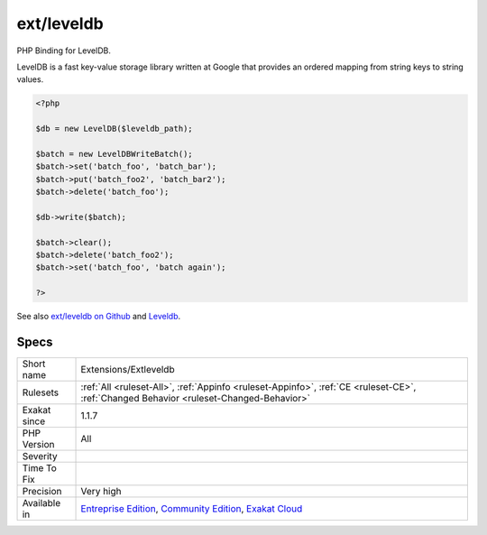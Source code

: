 .. _extensions-extleveldb:


.. _ext-leveldb:

ext/leveldb
+++++++++++


.. meta::

	:description:

		ext/leveldb: PHP Binding for LevelDB.

	:twitter:card: summary_large_image

	:twitter:site: @exakat

	:twitter:title: ext/leveldb

	:twitter:description: ext/leveldb: PHP Binding for LevelDB

	:twitter:creator: @exakat

	:twitter:image:src: https://www.exakat.io/wp-content/uploads/2020/06/logo-exakat.png

	:og:image: https://www.exakat.io/wp-content/uploads/2020/06/logo-exakat.png

	:og:title: ext/leveldb

	:og:type: article

	:og:description: PHP Binding for LevelDB

	:og:url: https://exakat.readthedocs.io/en/latest/Reference/Rules/ext/leveldb.html

	:og:locale: en


.. raw:: html


	<script type="application/ld+json">{"@context":"https:\/\/schema.org","@graph":[{"@type":"WebPage","@id":"https:\/\/php-tips.readthedocs.io\/en\/latest\/Reference\/Rules\/Extensions\/Extleveldb.html","url":"https:\/\/php-tips.readthedocs.io\/en\/latest\/Reference\/Rules\/Extensions\/Extleveldb.html","name":"ext\/leveldb","isPartOf":{"@id":"https:\/\/www.exakat.io\/"},"datePublished":"Fri, 10 Jan 2025 09:46:17 +0000","dateModified":"Fri, 10 Jan 2025 09:46:17 +0000","description":"PHP Binding for LevelDB","inLanguage":"en-US","potentialAction":[{"@type":"ReadAction","target":["https:\/\/exakat.readthedocs.io\/en\/latest\/ext\/leveldb.html"]}]},{"@type":"WebSite","@id":"https:\/\/www.exakat.io\/","url":"https:\/\/www.exakat.io\/","name":"Exakat","description":"Smart PHP static analysis","inLanguage":"en-US"}]}</script>

PHP Binding for LevelDB.

LevelDB is a fast key-value storage library written at Google that provides an ordered mapping from string keys to string values.

.. code-block:: php
   
   <?php
   
   $db = new LevelDB($leveldb_path);
   
   $batch = new LevelDBWriteBatch();
   $batch->set('batch_foo', 'batch_bar');
   $batch->put('batch_foo2', 'batch_bar2');
   $batch->delete('batch_foo');
   
   $db->write($batch);
   
   $batch->clear();
   $batch->delete('batch_foo2');
   $batch->set('batch_foo', 'batch again');
   
   ?>

See also `ext/leveldb on Github <https://github.com/reeze/php-leveldb>`_ and `Leveldb <https://github.com/google/leveldb>`_.


Specs
_____

+--------------+-----------------------------------------------------------------------------------------------------------------------------------------------------------------------------------------+
| Short name   | Extensions/Extleveldb                                                                                                                                                                   |
+--------------+-----------------------------------------------------------------------------------------------------------------------------------------------------------------------------------------+
| Rulesets     | :ref:`All <ruleset-All>`, :ref:`Appinfo <ruleset-Appinfo>`, :ref:`CE <ruleset-CE>`, :ref:`Changed Behavior <ruleset-Changed-Behavior>`                                                  |
+--------------+-----------------------------------------------------------------------------------------------------------------------------------------------------------------------------------------+
| Exakat since | 1.1.7                                                                                                                                                                                   |
+--------------+-----------------------------------------------------------------------------------------------------------------------------------------------------------------------------------------+
| PHP Version  | All                                                                                                                                                                                     |
+--------------+-----------------------------------------------------------------------------------------------------------------------------------------------------------------------------------------+
| Severity     |                                                                                                                                                                                         |
+--------------+-----------------------------------------------------------------------------------------------------------------------------------------------------------------------------------------+
| Time To Fix  |                                                                                                                                                                                         |
+--------------+-----------------------------------------------------------------------------------------------------------------------------------------------------------------------------------------+
| Precision    | Very high                                                                                                                                                                               |
+--------------+-----------------------------------------------------------------------------------------------------------------------------------------------------------------------------------------+
| Available in | `Entreprise Edition <https://www.exakat.io/entreprise-edition>`_, `Community Edition <https://www.exakat.io/community-edition>`_, `Exakat Cloud <https://www.exakat.io/exakat-cloud/>`_ |
+--------------+-----------------------------------------------------------------------------------------------------------------------------------------------------------------------------------------+


